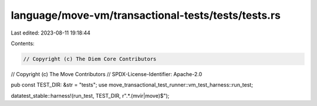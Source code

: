 language/move-vm/transactional-tests/tests/tests.rs
===================================================

Last edited: 2023-08-11 19:18:44

Contents:

.. code-block:: rs

    // Copyright (c) The Diem Core Contributors
// Copyright (c) The Move Contributors
// SPDX-License-Identifier: Apache-2.0

pub const TEST_DIR: &str = "tests";
use move_transactional_test_runner::vm_test_harness::run_test;

datatest_stable::harness!(run_test, TEST_DIR, r".*\.(mvir|move)$");



